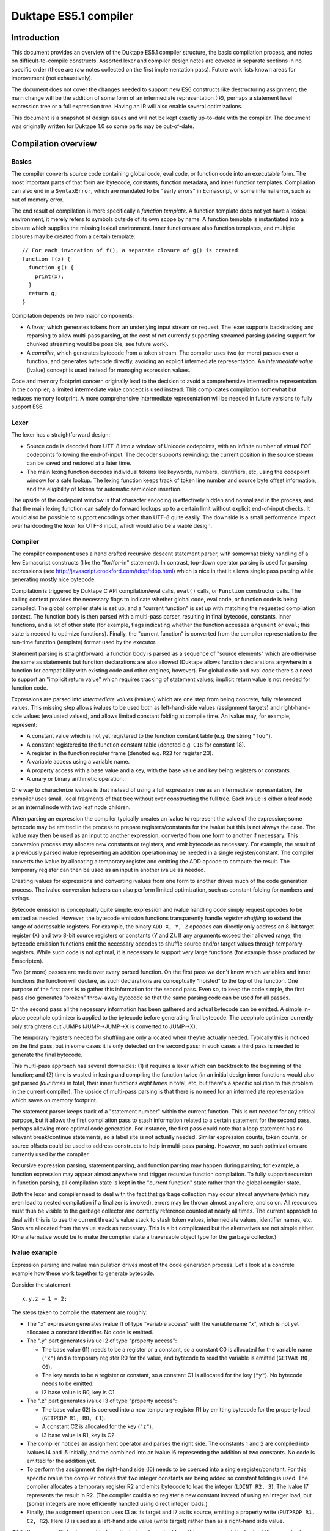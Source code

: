 ======================
Duktape ES5.1 compiler
======================

Introduction
============

This document provides an overview of the Duktape ES5.1 compiler structure,
the basic compilation process, and notes on difficult-to-compile constructs.
Assorted lexer and compiler design notes are covered in separate sections in
no specific order (these are raw notes collected on the first implementation
pass).  Future work lists known areas for improvement (not exhaustively).

The document does not cover the changes needed to support new ES6 constructs
like destructuring assignment; the main change will be the addition of some
form of an intermediate representation (IR), perhaps a statement level
expression tree or a full expression tree.  Having an IR will also enable
several optimizations.

This document is a snapshot of design issues and will not be kept exactly
up-to-date with the compiler.  The document was originally written for Duktape
1.0 so some parts may be out-of-date.

Compilation overview
====================

Basics
------

The compiler converts source code containing global code, eval code, or
function code into an executable form.  The most important parts of that
form are bytecode, constants, function metadata, and inner function
templates.  Compilation can also end in a ``SyntaxError``, which are
mandated to be "early errors" in Ecmascript, or some internal error, such
as out of memory error.

The end result of compilation is more specifically a *function template*.
A function template does not yet have a lexical environment, it merely
refers to symbols outside of its own scope by name.  A function template
is instantiated into a closure which supplies the missing lexical environment.
Inner functions are also function templates, and multiple closures may
be created from a certain template::

  // For each invocation of f(), a separate closure of g() is created
  function f(x) {
    function g() {
      print(x);
    }
    return g;
  }

Compilation depends on two major components:

* A *lexer*, which generates tokens from an underlying input stream on request.
  The lexer supports backtracking and reparsing to allow multi-pass parsing,
  at the cost of not currently supporting streamed parsing (adding support
  for chunked streaming would be possible, see future work).

* A *compiler*, which generates bytecode from a token stream.  The compiler
  uses two (or more) passes over a function, and generates bytecode directly,
  avoiding an explicit intermediate representation.  An *intermediate value*
  (ivalue) concept is used instead for managing expression values.

Code and memory footprint concern originally lead to the decision to avoid
a comprehensive intermediate representation in the compiler; a limited
intermediate value concept is used instead.  This complicates compilation
somewhat but reduces memory footprint.  A more comprehensive intermediate
representation will be needed in future versions to fully support ES6.

Lexer
-----

The lexer has a straightforward design:

* Source code is decoded from UTF-8 into a window of Unicode codepoints,
  with an infinite number of virtual EOF codepoints following the end-of-input.
  The decoder supports rewinding: the current position in the source stream
  can be saved and restored at a later time.

* The main lexing function decodes individual tokens like keywords, numbers,
  identifiers, etc, using the codepoint window for a safe lookup.  The lexing
  function keeps track of token line number and source byte offset information,
  and the eligibility of tokens for automatic semicolon insertion.

The upside of the codepoint window is that character encoding is effectively
hidden and normalized in the process, and that the main lexing function can
safely do forward lookups up to a certain limit without explicit end-of-input
checks.  It would also be possible to support encodings other than UTF-8 quite
easily.  The downside is a small performance impact over hardcoding the lexer
for UTF-8 input, which would also be a viable design.

Compiler
--------

The compiler component uses a hand crafted recursive descent statement parser,
with somewhat tricky handling of a few Ecmascript constructs (like the
"for/for-in" statement).  In contrast, top-down operator parsing is used for
parsing expressions (see http://javascript.crockford.com/tdop/tdop.html)
which is nice in that it allows single pass parsing while generating mostly
nice bytecode.

Compilation is triggered by Duktape C API compilation/eval calls, ``eval()``
calls, or ``Function`` constructor calls.  The calling context provides the
necessary flags to indicate whether global code, eval code, or function code
is being compiled.  The global compiler state is set up, and a "current
function" is set up with matching the requested compilation context.  The
function body is then parsed with a multi-pass parser, resulting in final
bytecode, constants, inner functions, and a lot of other state (for example,
flags indicating whether the function accesses ``argument`` or ``eval``;
this state is needed to optimize functions).  Finally, the "current function"
is converted from the compiler representation to the run-time function
(template) format used by the executor.

Statement parsing is straightforward: a function body is parsed as a sequence
of "source elements" which are otherwise the same as statements but function
declarations are also allowed (Duktape allows function declarations anywhere
in a function for compatibility with existing code and other engines, however).
For global code and eval code there's a need to support an "implicit return
value" which requires tracking of statement values; implicit return value is
not needed for function code.

Expressions are parsed into *intermediate values* (ivalues) which are one
step from being concrete, fully referenced values.  This missing step allows
ivalues to be used both as left-hand-side values (assignment targets) and
right-hand-side values (evaluated values), and allows limited constant folding
at compile time.  An ivalue may, for example, represent:

* A constant value which is not yet registered to the function constant table
  (e.g. the string ``"foo"``).

* A constant registered to the function constant table (denoted e.g. ``C18``
  for constant 18).

* A register in the function register frame (denoted e.g. ``R23`` for register
  23).

* A variable access using a variable name.

* A property access with a base value and a key, with the base value and key
  being registers or constants.

* A unary or binary arithmetic operation.

One way to characterize ivalues is that instead of using a full expression
tree as an intermediate representation, the compiler uses small, local
fragments of that tree without ever constructing the full tree.  Each ivalue
is either a leaf node or an internal node with two leaf node children.

When parsing an expression the compiler typically creates an ivalue to
represent the value of the expression; some bytecode may be emitted in the
process to prepare registers/constants for the ivalue but this is not always
the case.  The ivalue may then be used as an input to another expression,
converted from one form to another if necessary.  This conversion process
may allocate new constants or registers, and emit bytecode as necessary.
For example, the result of a previously parsed ivalue representing an addition
operation may be needed in a single register/constant.  The compiler converts
the ivalue by allocating a temporary register and emitting the ADD opcode to
compute the result.  The temporary register can then be used as an input in
another ivalue as needed.

Creating ivalues for expressions and converting ivalues from one form to
another drives much of the code generation process.  The ivalue conversion
helpers can also perform limited optimization, such as constant folding for
numbers and strings.

Bytecode emission is conceptually quite simple: expression and ivalue handling
code simply request opcodes to be emitted as needed.  However, the bytecode
emission functions transparently handle *register shuffling* to extend the
range of addressable registers.  For example, the binary ``ADD X, Y, Z``
opcodes can directly only address an 8-bit target register (X) and two 8-bit
source registers or constants (Y and Z).  If any arguments exceed their
allowed range, the bytecode emission functions emit the necessary opcodes
to shuffle source and/or target values through temporary registers.  While
such code is not optimal, it is necessary to support very large functions
(for example those produced by Emscripten).

Two (or more) passes are made over every parsed function.  On the first pass
we don't know which variables and inner functions the function will declare,
as such declarations are conceptually "hoisted" to the top of the function.
One purpose of the first pass is to gather this information for the second
pass.  Even so, to keep the code simple, the first pass also generates "broken"
throw-away bytecode so that the same parsing code can be used for all passes.

On the second pass all the necessary information has been gathered and actual
bytecode can be emitted.  A simple in-place peephole optimizer is applied to
the bytecode before generating final bytecode.  The peephole optimizer
currently only straightens out JUMPs (JUMP->JUMP->X is converted to JUMP->X).

The temporary registers needed for shuffling are only allocated when they're
actually needed.  Typically this is noticed on the first pass, but in some
cases it is only detected on the second pass; in such cases a third pass is
needed to generate the final bytecode.

This multi-pass approach has several downsides: (1) it requires a lexer which
can backtrack to the beginning of the function; and (2) time is wasted in
lexing and compiling the function twice (in an initial design inner functions
would also get parsed *four times* in total, their inner functions
*eight times* in total, etc, but there's a specific solution to this problem
in the current compiler).  The upside of multi-pass parsing is that there is
no need for an intermediate representation which saves on memory footprint.

The statement parser keeps track of a "statement number" within the
current function.  This is not needed for any critical purpose, but it
allows the first compilation pass to stash information related to a
certain statement for the second pass, perhaps allowing more optimal
code generation.  For instance, the first pass could note that a loop
statement has no relevant break/continue statements, so a label site is
not actually needed.  Similar expression counts, token counts, or source
offsets could be used to address constructs to help in multi-pass parsing.
However, no such optimizations are currently used by the compiler.

Recursive expression parsing, statement parsing, and function parsing may
happen during parsing; for example, a function expression may appear almost
anywhere and trigger recursive function compilation.  To fully support
recursion in function parsing, all compilation state is kept in the "current
function" state rather than the global compiler state.

Both the lexer and compiler need to deal with the fact that garbage collection
may occur almost anywhere (which may even lead to nested compilation if a
finalizer is invoked), errors may be thrown almost anywhere, and so on.  All
resources must thus be visible to the garbage collector and correctly reference
counted at nearly all times.  The current approach to deal with this is to use
the current thread's value stack to stash token values, intermediate values,
identifier names, etc.  Slots are allocated from the value stack as necessary.
This is a bit complicated but the alternatives are not simple either.  (One
alternative would be to make the compiler state a traversable object type for
the garbage collector.)

Ivalue example
--------------

Expression parsing and ivalue manipulation drives most of the code generation
process.  Let's look at a concrete example how these work together to generate
bytecode.

Consider the statement::

    x.y.z = 1 + 2;

The steps taken to compile the statement are roughly:

* The "x" expression generates ivalue I1 of type "variable access" with the
  variable name "x", which is not yet allocated a constant identifier.  No
  code is emitted.

* The ".y" part generates ivalue I2 of type "property access":

  - The base value (I1) needs to be a register or a constant, so a constant C0
    is allocated for the variable name (``"x"``) and a temporary register R0
    for the value, and bytecode to read the variable is emitted (``GETVAR
    R0, C0``).

  - The key needs to be a register or constant, so a constant C1 is allocated
    for the key (``"y"``).  No bytecode needs to be emitted.

  - I2 base value is R0, key is C1.

* The ".z" part generates ivalue I3 of type "property access":

  - The base value (I2) is coerced into a new temporary register R1 by
    emitting bytecode for the property load (``GETPROP R1, R0, C1``).

  - A constant C2 is allocated for the key (``"z"``).

  - I3 base value is R1, key is C2.

* The compiler notices an assignment operator and parses the right side.
  The constants 1 and 2 are compiled into ivalues I4 and I5 initially, and
  the combined into an ivalue I6 representing the addition of two constants.
  No code is emitted for the addition yet.

* To perform the assignment the right-hand side (I6) needs to be coerced into
  a single register/constant.  For this specific ivalue the compiler notices
  that two integer constants are being added so constant folding is used.
  The compiler allocates a temporary register R2 and emits bytecode to load
  the integer (``LDINT R2, 3``).  The ivalue I7 represents the result in R2.
  (The compiler could also register a new constant instead of using an integer
  load, but (some) integers are more efficiently handled using direct integer
  loads.)

* Finally, the assignment operation uses I3 as its target and I7 as its
  source, emitting a property write (``PUTPROP R1, C2, R2``).  Here I3 is
  used as a left-hand side value (write target) rather than as a right-hand
  side value.

While there are multiple steps and ivalues, the bytecode emitted from this
process is relatively short (the opcodes here are for illustration only and
don't match 1:1 with the actual opcodes used by Duktape)::

    ; Constant C0: "x"
    ; Constant C1: "y"
    ; Constant C2: "z"

    GETVAR R0, C0        ; read variable "x" to R0
    GETPROP R1, R0, C1   ; read property R0["y"] (= x.y) to R1
    LDINT R2, 3          ; load integer 3 to R2
    PUTPROP R1, C2, R2   ; write property R1["z"] (= x.y.z), value R2 (integer 3)

As can be seen from the example, ivalues are convenient in that the final
result of a property expression has a single format (an ivalue) which is
one step removed from the final value.  This allows them to be used both as
left-hand-side and right-hand-side values; the decision is made by the caller
in the final conversion.  Optimizations are also possible when converting
ivalues from one form to the next.

Ivalue conversion also provides a lot of flexibility: if the result of a
previous expression isn't directly compatible with the needs of the expression
being parsed, ivalues can be converted to the required form.  Because ivalues
are one step away from being completed, inefficient conversions are mostly
(but certainly not always) avoided.  For example, an ivalue representing an
integer can be converted either to a register or a constant, with the
necessary bytecode only emitted when it's known which one is preferred.

Several details are omitted from this description; for example:

* The compiler tries to reuse temporary registers where possible to reduce the
  number of temporaries needed.

* Local variables (including arguments) are assigned to registers and are
  accessed directly without an explicit variable read/write operation (GETVAR
  or PUTVAR).

* Register shuffling might be needed; it is currently handled transparently
  by the bytecode emission functions.

Bytecode
--------

The bytecode opcodes used by Duktape are chosen simply to work well for both
compilation and execution.  The bytecode is not version compatible, and may
change arbitrarily in even minor versions.  The role of Duktape bytecode is
not to be a code distribution format like e.g. Java bytecode.

The bytecode executor is the best source for documentation on exact bytecode
semantics at any given time.  Opcode information must be sync in:

* ``src/duk_js_bytecode.h`` defines opcode names and various constants

* ``src/duk_js_compiler.c`` emits bytecode

* ``src/duk_js_executor.c`` interprets bytecode

* ``debugger/duk_opcodes.yaml`` provides opcode metadata in a programmatic
  format, used by the debugger Web UI for bytecode dumping

Code organization
-----------------

The main entry point to compilation is ``duk_js_compile()`` in
``duk_js_compiler.c``.

``duk_lexer.c`` and ``duk_lexer.h`` contain the entire lexer implementation.
Tokens are represented by ``duk_token``.  Two slots are reserved from the
value stack for token values (regexp literals need two slots: pattern and
flags) to keep the values reference counted.

``duk_js_compiler.c`` and ``duk_js_compiler.h`` contain the entire compiler
implementation: function, statement and expression parsers, bytecode emission,
ivalue manipulation, and assorted support functionality like label and constant
management.  The compiler was originally written as a single file for efficient
inlining, before source files were combined into a single file in the dist
process.

Compilation state is encapsulated into ``duk_compiler_ctx``, which includes:

* Tokenization state

* Control structure for the current function being compiled; the function
  structure includes:

  - Code generation state: bytecode, identifier bindings, constants,
    temporary register state, label state, etc

  - Control variables for the current expression being parsed

* Various control flags which operate at the entry point level

Intermediate values are represented by ``duk_ivalue`` and ``duk_ispec``.
These need value value stack slots for storing values such as strings.

A function being compiled is represented by the inner representation
``duk_compiler_func`` which is converted into an actual function object
(a template) once compilation is finished.  The intermediate function
refers to a number of allocated value stack locations for storing
compilation data such as label information, known identifiers, bytecode
emitted, etc.  There are also support state and structures like
``duk_labelinfo``.

Bytecode is generated as a sequence of ``duk_compiler_instr`` structs.
These contain an actual instruction (``duk_instr_r``) and line information.
Line information is compressed into a compact bit-packed run-time format
(pc2line) at the end of function compilation.

General design notes
====================

This section lists miscellaneous issues affecting lexer and compiler design.

C recursion depth
-----------------

C recursion depth or C stack size needs to be reasonably limited for
compatibility with some embedded environments with small stacks.

Avoiding memory churn
---------------------

Minimizing the number of alloc/realloc/free operations is desirable for
all environments.  Memory churn has a performance impact and also increases
the chance that memory gets fragmented which is an issue for some (but not
all) allocators.

A few examples on how to avoid memory churn:

* Use fixed size buffers when possible, e.g. for codepoint decode window.

* Use a shared temporary buffer for parsing string valued tokens, reusing
  the buffer.  Most keywords and literal strings will easily fit into a
  few hundred without ever needing to resize the temporary buffer.

* Minimize resizes of the bytecode emission buffer.  For example, when
  starting second compilation pass, keep the current bytecode buffer
  without resizing it to a smaller size.

Memory usage patterns for pooled allocators
-------------------------------------------

For low memory environments using pool allocation, any large allocations that
grow without bounds are awkward to handle because selecting the pool sizes
becomes difficult.  It is preferable to do a lot of smaller allocations with
a bounded size instead; typical pool configurations provide a lot of small
buffers from 4 to 64 bytes, and a reasonable number of buffers up to 256
bytes.  Above that buffer counts are smaller and tightly reserved.

There are a few unbounded allocations in the current solution, such as current
bytecode being emitted.

Lexer design notes
==================

This section has small lexer design notes in no specific order.  Larger
issues are covered in dedicated sections below.

Tokenization is stateful
------------------------

Tokenization is affected by:

* Strictness of the current context, which affects the set of recognized
  keywords (reserved words, to be more precise).

* Regexp mode, i.e. whether a literal regexp is allowed in the current
  context.  This is the case because regexp literals use the forward slash
  which is easily confused with a division expression.  Currently handled
  by having a table indicating which tokens may not be followed by a
  RegExp literal.

* In some contexts reserved words are recognized but in others they must
  be interpreted as identifiers: an ``Identifier`` production accepts
  any ``IdentifierName`` except for ``ReservedWord``.  Both ``Identifier``
  and ``IdentifierName`` appear in constructs.  The current approach is
  to supply both the raw identifier name and a possible reserved word in
  ``duk_token``.  The caller can then decide which is appropriate in the
  caller's context.

Source code encoding is not specified
-------------------------------------

The E5.1 specification does not mandate any specific source code encoding.
Instead, source code is assumed to be a 16-bit codepoint sequence for
specification purposes (E5.1 Section 6).  Current choice is for the source
code to be decoded in UTF-8.  Changing the supported encoding(s) would be
easy because of the codepoint decoding window approach, but it's preferred
that calling code transcode non-UTF-8 inputs into UTF-8.

Source code may contain non-BMP characters but Ecmascript does not
support such characters directly.  For instance, if codepoint U+12345 would
appear (without escaping) inside a string constant, it would need to be
interpreted as two 16-bit codepoint surrogate codepoints (surrogate pair),
if such characters are supported at all.

Duktape strings support non-BMP characters though, but they cannot be created
using source literals.

Use strict directive
--------------------

The "use strict" and other directives have somewhat odd semantics (see E5.1
Section 14.1):

* ``"use strict"`` is a valid "use strict directive" and triggers strict mode.

* ``"use\u0020strict"`` is a valid directive but **not** a "use strict
  directive".

* ``("use strict")`` is not a valid directive.

The lexer and the expression parser coordinate to provide enough information
(character escaping, expression "depth") to allow these cases to be
distinguished properly.

Compiler design notes
=====================

This section has small compiler design notes in no specific order.  Larger
issues are covered in dedicated sections below.

Expression parsing algorithm
----------------------------

The expression parsing algorithm is based on:

* http://javascript.crockford.com/tdop/tdop.html

* http://effbot.org/zone/simple-top-down-parsing.htm

* http://effbot.org/zone/tdop-index.htm

The ``nud()`` function considers a token as a "value" token.  It also parses
unary expressions (such as ``!x``).

The ``led()`` function considers a token as an "operator" token, which
operates on a preceding value.

Some tokens operate in both roles but with different semantics.  For instance,
opening bracket (``[``) may either begin an array literal in ``nud()``, or a
property access in ``led()``.

The simplified algorithm is as follows.  The 'rbp' argument defines "right
binding power", which governs when the expression is considered to be
finished.  The 'lbp()' value provides token binding power, "left binding
power".  The higher 'rbp' is, the more tightly bound expression we're parsing::

  nud()                ; parse current token as "value"
  while rbp < lbp():   ; while token binds more tightly than rbp...
    led()              ; combine previous value with operator

The ``led()`` function may parse an expression recursively,
with a higher 'rbp', i.e. a more tightly bound expression.

In addition to this basic algorithm, some special features are needed:

* Keep track of led() and nud() counts.  This allows directives in a
  function "directive prologue" (E5.1 Section 14.1) to be detected correctly.
  For instance::

    function f() {
      'use strict';       // valid directive for strict mode
      'use\u0020strict';  // valid directive, but not for strict mode (!)
      ('use strict');     // not a valid directive, terminates directive prologue

* Keep track of parenthesis nesting count during expression parsing.  This
  allows "top level" to be distinguished from nested levels.

* Keep track of whether the expression is a valid LeftHandSideExpression, i.e.
  the top level contains only LeftHandSideExpression level operators.

* Allow a caller to specify that expression parsing should be terminated at
  a top-level ``in`` token.  This is needed for the "NoIn" variants, which are
  used in for/for-in statements.

* Allow a caller to specify whether or not an empty expression is allowed.

The expression parses uses both the "previous token" and "current token"
in making parsing decisions.  Which token is considered at each point is
not always trivial, and the responsibilities between compiler internal
helper functions are not always obvious; token state assumptions are thus
documented in most functions.

Parsing statements
------------------

Statement parsing is a traditional top-down recursive process which is
relatively straightforward.  Some complicated issues are:

* Specific statement types which are difficult to parse without lookahead

* Label site handling

* Tail calls

* Implicit return values

Parsing functions
-----------------

At the end of function parsing, the compiler needs to determine what
flags to set for the function.  Some flags have an important performance
impact.  In particular, the creation of an ``arguments`` object can be
skipped if the compiler can guarantee that it will never be accessed.

This is not trivial because e.g. the presence of a direct ``eval()``
call may allow indirect access to ``arguments``.  The compiler must always
make a conservative choice to ensure compliance and safety.

Distinguishing for/for-in
-------------------------

There are a total of four ``for`` / ``for-in`` statement variants.  Each
variant requires slightly different bytecode output.  Detecting the correct
variant is difficult, but possible, without multiple passes or arbitrary
length token lookup.  See separate discussion below.

Expressions involving "new"
---------------------------

Expression involving ``new`` are not trivial to parse without lookahead.
The grammar rules for ``LeftHandSideExpression``, ``CallExpression``,
``NewExpression``, and ``MemberExpression`` are a bit awkward.  See separate
discussion below.

Directive detection
-------------------

The "use strict" and other directives are part of a directive prologue which
is the sequence of initial ExpressionStatements producing only a string
literal (E5.1 Section 14.1).

The expression parser provides a nud/led call count which allows the
statement parser to determine that an expression is a valid directive.
The first non-valid directive terminates the directive prologue, and
no more directives are processed.  The lexer provides character escape
metadata in token information to allow "use strict" to be detected correctly.

The transition to strict mode occurs in the directive prologue of the
first compilation pass.  Function strictness is already known at the
beginning of the second pass.  This is important because strict mode
affects function argument parsing, for instance, so it must be known
before parsing the function body.

Declaration "hoisting"
----------------------

Variable and function declarations affect code generation even before the
declarations themselves appear in the source code: in effect, declarations
are "hoisted" to the top of the function.  To be able to generate reasonable
code, compile-time identifier resolution requires multi-pass parsing or some
intermediate representation.  Current solution is multi-pass function parsing.

Some token lookahead is needed
------------------------------

Because we need some lookahead, the compiler currently keeps track of two
tokens at a time, a "current token" and a "previous token".

Implicit return values
----------------------

Global and eval code have an implicit return value, see separate section
below.

Guaranteed side effects
-----------------------

Sometimes code must be generated even when it might seem intuitive it is not
necessary.  For example, the argument to a ``void`` operator must be coerced to
a "plain" register/constant so that any side effects are generated.  Side effects
might be caused by e.g. getter calls::

  // If foo.x is an accessor, it must be called
  void foo.x

Evaluation order requirements
-----------------------------

Evaluation order requirements complicate one-pass code generation somewhat
because there's little leeway in reordering emitted bytecode without a
larger IR.

Dynamic lexical contexts
------------------------

Ecmascript lexical contexts can be dynamically altered even after a function
call exits.  For example, if a function makes a direct ``eval()`` call with
a variable argument, it is possible to declare new variables when the function
is called::

    var foo = 123;
    var myfunc;

    function f(x) {
        eval(x);

        return function () { print(foo); }
    }

    // declare 'foo' in f(), returned closure sees this 'foo' instead
    // of the global one

    myfunc = f('var foo = 321');
    myfunc();  // prints 321, not 123

    // don't declare 'foo' in f(), returned closure sees the global 'foo'
    // instead of the global one

    myfunc = f('var quux = 432');
    myfunc();  // prints 123

For execution efficiency we should, for example, avoid creation of environment
records and the ``arguments`` object.  The compiler thus needs to
conservatively estimate what optimizations are possible.

Compilation may trigger a GC or recursive compilation
-----------------------------------------------------

At first glance it might seem that the compiler cannot be invoked recursively.
This is not the case however: the compiler may trigger a garbage collection
or a refzero, which triggers a finalizer execution, which in turn can use e.g.
``eval()`` to cause a recursive Ecmascript compilation.  Compiler recursion is
not a problem as such, as it is a normal recursive C call which respects value
stack policy.

There are a few practical issues to note with regards to GC and recursion:

* All heap values must be correctly reference counted and reachable.  The
  compiler needs heap values to represent token values, compiler intermediate
  values, etc.  All such values must be reachable through the valstack, a
  temporary object, or GC must explicitly support compiler state.

* There should be no global (heap- or thread-wide) compiler state that would
  get clobbered by a recursive compilation call.  If there is such state, it
  must be saved and restored by the compiler.

* At the moment there is a "current compiler context" variable in ``duk_hthread``
  which is used to augment SyntaxErrors with a line number.  This state is saved
  and restored in recursive compilation to avoid clobbering.

Unary minus and plus
--------------------

Quite interestingly, the minus sign in ``-123`` is **not** a part of the
number token in Ecmascript syntax.  Instead, ``-123`` is parsed as a unary
minus followed by a number literal.

The current compiler follows this required syntax, but constant folding
ensures no extra code or constants are generated for unary minus or unary
plus.

Compile-time vs. run-time errors
--------------------------------

Compilation may fail with an error only if the cause is an "early
error", specified in E5.1 Section 16, or an internal error such as
out of memory occurs.  Other errors must only occur when the result
of the compilation is executed.  Sometimes this includes constructs
that we know can never be executed without an error (such as a
function call being in a left-hand-side position of an assignment),
but perhaps that code is never reached or the error is intentional.

Label statement handling
------------------------

Label statements essentially prefix actual statements::

  mylabel:
    while (true) { ... }

Labels are currently handled directly by the internal function which
parses a single statement.  This is useful because all labels preceding
an actual statement are coalesced into a single "label site".  All labels,
including an implicit empty label for iteration statements, point to the
same label site::

  // only a single label site is established for labels:
  // "label1", "label2", ""
  label1:
  label2:
    for (;;) { ... }

Technically, a label looks like an expression statement initially, as a
label begins with an identifier.  The current parsing approach avoids
backtracking by parsing an expression statement normally, and then
noticing that (1) it consisted of a single identifier token, and (2)
is followed by a colon.

No code is emitted by the expression parser for such a terminal single
token expression (an intermediate value is generated, but it is not
coerced to any code yet), so this works without emitting any invalid
code.

Note that some labels cannot accept break or continue (e.g. label for
an expression statement), some can accept a break only (switch) while
others can accept both (iteration statements: do-while, for, while).
All the label names are registered while processing explicit labels,
and an empty label is registered for an iteration/switch statement.
When the final statement type is known, all labels in the set of labels
are updated to indicate whether they accept break and/or continue.

Backtracking
------------

There is currently only a need to backtrack at the function level, to
restart function compilation when moving from one parsing pass to the next.
The "current function" state needs to be carefully reinitialized during
this transition.

More fine-grained backtracking is not needed right now, but would involve
resetting:

* Emitted bytecode

* Highest used (temp) register

* Emitted constants and inner functions

* Active label set

Temporary register allocation
-----------------------------

Temporary registers are allocated as a strictly increasing sequence from a
specified starting register.  The "next temp" is reset back to a smaller
value whenever we know that none of the higher temp values are no longer
needed.  This can be done safely because temporaries are always allocated
with a strict stack discipline, and any fixed identifier-to-register
bindings are below the initial temp reg.

The current expression parsing code does not always produce optimal
register allocations.  It would be preferable for expression result values
to be in as low register numbers as possible, which maximizes the amount
of temporaries available for later expression code.  This is currently
done on a case-by-case basis as need arises.

The backstop is at the statement level: after every statement is complete,
the "next temp" can be reset to the same value it was before parsing
the statement.  However, it's beneficial to reset "next temp" to a smaller
value whenever possible (inside expression parsing), to minimize function
register count and avoid running out of temp registers.

Unused temporary registers are not set to undefined, and are reachable for
garbage collection.  Unless they're overwritten by temporary values needed
by another expression, they may cause a "silent leak".  This is usually not
a concrete concern because a function exit will always decref all such
temporaries.  This may be an issue for forever-running functions though.

Register shuffling
------------------

The compiler needs to handle the case where it runs out of "easy access"
registers or constants (usually 256 or 512 registers/constants).  Either
this needs to be handled correctly in one pass, or the compiler must
fall back to a different strategy.  Current solution is to use register
shuffling through temporary registers.  Shuffling is handled by the bytecode
emitters.

Pc2line debug data creation
---------------------------

The "pc2line" debug data is a bit-packed format for converting a bytecode
PC into an approximate source line number at run time.

Although almost all of the bytecode is emitted in a linear fashion (appending
to earlier code), some tricky structures insert bytecode instructions in the
middle of already emitted bytecode.  These insertions prohibit the emission
of debug data in a streaming fashion during code emission.  Instead, it needs
to be implemented as a post-step.  This unfortunately doubles the memory
footprint of bytecode during compilation.

The current solution is to keep track of (instruction, line number) pairs
for each bytecode instruction during compile time.  When the intermediate
representation of the compiled function is converted to an actual run-time
representation, this representation is converted into a plain opcode list
and bit-packed pc2line data.

There is currently some inaccuracy in the line numbers assigned to opcodes:
the bytecode emitter associates the line number of the previous token because
this matches how expression parsing consumes tokens.  However, in some other
call sites the relevant line number would be in the current token.  Fixing
this needs a bit more internal book-keeping.

Peephole optimization
---------------------

Currently a simple in-place peephole optimizer is applied at the end of
function compilation to straighten out jumps.  Consider for instance::

   a:
     JUMP c      -.
   b:             |      <--.
     JUMP d       |   -.    |
   c:          <--'    |    |
     JUMP b            |   -'
   d:               <--'

The peephole optimizer runs over the bytecode looking for JUMP-to-JUMP
cases until the bytecode no longer changes.  On the first peephole pass
these jumps are straightened to::

   a:
     JUMP b      -.
   b:          <--'
     JUMP d           -.
   c:                  |
     JUMP d            |  -.
   d:               <--' <-'

(The JUMPs are modified in place, so some changes may be visible to later
jumps on the same pass.)

On the next pass this is further optimized to::

   a:
     JUMP d      -.
   b:             |
     JUMP d       |   -.
   c:             |    |
     JUMP d       |    |  -.
   d:          <--' <--' <-'

The peephole pass doesn't eliminate any instructions, but it makes some
JUMP chains a bit faster.  JUMP chains are generated by the current compiler
in many cases, so this simple pass cheaply improves generated code slightly.

Avoiding C recursion
--------------------

C recursion happens in multiple ways.  These should suffice to control it:

* Recursive expression parsing

* Recursive statement parsing (e.g. ``if`` statement parses another statement)

* Recursive function parsing (e.g. function expression or function declaration
  inside another function)

Recursion controls placed in these key functions should suffice to guarantee
an upper limit on C recursion, although it is difficult to estimate how much
stack is consumed before the limit is reached.

ES6 constructs need an intermediate representation
--------------------------------------------------

ES6 constructs such as destructuring assignment will need an intermediate
representation (or at least a much larger fragment of the expression tree)
to compile in a reasonable manner.

Operator precedences (binding powers)
=====================================

Operator precedences (binding powers) are required by the expression parser
for tokens acting as "operators" for ``led()`` calls.  This includes tokens
for binary operators (such as ``+`` and ``instanceof``).

A higher binding power binds more strongly, e.g. ``*`` has a higher binding
power than ``+``.  The binding power of operators can be determined from the
syntax.  Operators of different precedence are apparent from production
nesting level; outer productions have lower binding power.

Operators at the same level have the same binding power if left-associative.
A production can be determined to be left-associative by its production.
For instance::

  AdditiveExpression:
      MultiplicativeExpression
      AdditiveExpression '+' MultiplicativeExpression
      AdditiveExpression '-' MultiplicativeExpression

Abbreviated::

  AE:
      ME
      AE '+' ME
      AE '-' ME

The expression ``1 + 2 + 3 + 4 * 5`` would be derived as (with parentheses for
emphasizing order)::

  AE -> AE '+' ME
     -> (AE '+' ME) '+' ME
     -> ((AE '+' ME) '+' ME) '+' ME
     -> ((ME '+' ME) '+' ME) '+' ME
     -> ((1 '+' 2) '+' 3) '+' (4 '*' 5)

Operators at the same level which are right-associative can be determined
from its production.  For instance::

  AssignmentExpression:
      ConditionalExpression
      LeftHandSideExpression '=' AssignmentExpression
      LeftHandSideExpression AssignmentOperator AssignmentExpression

  AssignmentOperator:
      '*='
      (... others omitted)

Abbreviated::

  AE:
      CE
      LE '=' AE
      LE AO AE

  AO:
      '*='

The expression ``a = b = c *= 4`` would be produced as (using parentheses for
emphasis)::

  AE -> LE '=' AE
     -> LE '=' (LE '=' AE)
     -> LE '=' (LE '=' (LE '*=' AE)
     -> LE '=' (LE '=' (LE '*=' CE)
     -> a '=' (b '=' (c '*=' 4))

Right associative productions are parsed by using a tweaked 'rbp' argument
to the recursive expression parsing.  For the example above:

* ``a`` is parsed with ``nud()`` and evaluates into a variable reference.

* The first ``=`` operator is parsed with ``led()``, which calls the
  expression parser recursively, with a 'rbp' argument which causes
  the recursive call to consume all further assignment operations.

What is a proper 'rbp' for the recursive ``led()`` call?  It must be
lower than the binding power for the ``=`` operator, but higher or equal
than any operator whose binding power is less than that of ``=``.  For
example, if the binding power of ``=`` was 10, the 'rbp' used could be 9.
The current compiler uses multiples of 2 for binding powers so that
subtracting 1 from the binding power of an operator results in a binding
power below the current operator but never equal to any other operator.
Technically this is not necessary, because it's OK for the 'rbp' to be
equal to a lower binding operator.

In addition to binary operators, binding powers need to be assigned to:

* Unary operators

* Some tokens which are not strictly operators.  For example, ``(``, ``[``,
  and ``{`` which begin certain expressions (function calls, property
  access, and object

Token precedences for ``lbp()``, from highest (most tightly bound) to lowest
are summarized in the list below.  Operators of equal binding power are on
the same line.  The list is determined based on looking at the ``Expression``
production.  Operators are left associative unless indicated otherwise:

* (IdentifierName, literals, ``this``, etc.  Parsed by ``nud()``
  and don't need binding powers.)

* ``.`` ``[``
  (Note: MemberExpression parsed by ``led``.)

* ``new``
  (Note: unary expression parsed by ``nud()``.  Right-associative.)

* ``(``
  (Note: CallExpression parsed by ``led()``.)

* ``++`` ``--``
  (Note: postfix expressions which are parsed by ``led()`` but which are
  "unary like".  The expression always terminates in such a case.)

* ``delete`` ``void`` ``typeof`` ``++`` ``--`` ``+`` ``-`` ``~`` ``!``
  (Note: unary expressions which are parsed by ``nud()`` and don't thus
  actually need a binding power.  All of these are also right-associative.
  ``++`` and ``--`` are preincrement here; ``+`` and ``-`` are unary plus
  and minus.)

* ``*`` ``/`` ``%``

* ``+`` ``-``

* ``<<`` ``>>`` ``>>>``

* ``<`` ``>`` ``<=`` ``>=`` ``instanceof`` ``in``

* ``==`` ``!=`` ``===`` ``!==``

* ``&``

* ``^``

* ``|``

* ``&&``

* ``||``

* ``?``
  (Note: starting a "a ? b : c" expression)

* ``=`` ``*=`` ``/=`` ``%=`` ``+=`` ``-=`` ``<<=`` ``>>=`` ``>>>=`` ``&=`` ``^=`` ``|=``
  (Note: right associative.)

* ``,``

* ``)`` ``]``
  (Note: when parsed with ``led()``; see below.)

* EOF
  (Note: when parsed with ``led()``; see below.)

The precedence list is clear starting from the lowest binding up to binary
``+`` and ``-``.  Binding powers higher than that get a bit tricky because
some of them are unary (parsed by ``nud()``) and some or parsed by ``led()``
but are not binary operators.

When parsing an expression beginning with ``(`` using ``nud()``, the
remainder of the expression is parsed with a recursive call to the expression
parser and a 'rbp' which guarantees that parsing stops at the closing ``)``.
The ``rbp`` here must NOT stop at the comma operator (``,``) so technically
``)`` is considered to have a binding power lower than comma.  The same applies
to ``]``.  Similarly, EOF is considered to have a binding power lowest of all.
These have been appended to the list above.

Parsing RegExp literals
=======================

The Ecmacsript lexer has two goal symbols for its lexical grammar:
``InputElementDiv`` and ``InputElementRegExp``.  The former is used in
all lexical contexts where a division (``/``) or a division-assignment
(``/=``) is allowed; the latter is used elsewhere.  The E5.1 specification
does not really say anything else on the matter (see E5.1 Section 7, 2nd
paragraph).

In the implementation of the compiler, the ``advance()`` set of helpers
knows the current token, and consults a token table which indicates
whether a regexp literal is prohibited after the current token.  Thus,
this detail is hidden from ordinary parsing code.

The ``advance()`` helper knows the current token type and consults a
token table which has a flag indicating whether or not a RegExp can ever
follow that particular token.  Unfortunately parsing Identifier (which
prohibits keywords) vs. IdentifierName (which allows them) is context
sensitive.  The current lexer handles this by providing a token type for
both interpretations: ``t`` indicates token type with reserved words
being recognized (e.g. "return" yields a token type DUK_TOK_RETURN)
while ``t_nores`` indicates token type ignoring reserved words (e.g.
"return" yields a token type DUK_TOK_IDENTIFIER).

``IdentifierName`` occurs only in::

  PropertyName -> IdentifierName   (object literal)
  MemberExpression -> MemberExpression '.' IdentifierName
  CallExpression -> CallExpression '.' IdentifierName

Using ``t_nores`` for determing whether or not a RegExp is allowed does
not work.  For instance, ``return`` statement allows a return value so
a RegExp must be allowed to follow::

  return /foo/;

On the other hand, a RegExp cannot follow ``return`` here::

  t = foo.return/2;

Using ``t`` has the inverse problem; if DUK_TOK_RETURN allows a RegExp
to follow, this parses correctly::

  return /foo/;

but this will fail::

    t = foo.return/2;

The IdentifierName cases require special handling:

* The ``PropertyName`` in object literal is not really an issue.  It cannot
  be followed by either a division or a RegExp literal.

* The ``MemberExpression`` case: a RegExp can never follow.  A special one-time
  flag can be used to reject RegExp literals on the next ``advance()`` call.

* The ``CallExpression`` case: can be handled similarly.

Currently this special handling is implemented using the ``reject_regexp_in_adv``
flag in the current compiler function state.  It is only set when handling
``DUK_TOK_PERIOD`` in ``expr_led()``, and is automatically cleared by the next
``advance()`` call.

See test case: ``test-dev-regexp-parse.js``.

Automatic semicolon insertion
=============================

Semicolons need to be automatically inserted at certain points of the
token stream.  Only the parser/compiler can handle automatic semicolon
insertion, because automatic semicolons are only allowed in certain
contexts.  Only some statement types have a terminating semicolon and
thus participate in automatic semicolon insertion.

Automatic semicolon insertion is implemented almost completely at the
statement parsing level, the only exception being handling of
post-increment/decrement.

After the longest valid statement (usually containing an expression) has
been parsed, the statement is either terminated by an explicit semicolon
or is followed by an offending token which permits automatic semicolon
insertion.  In other words, the offending token is preceded by a newline,
or is either the EOF or the ``}`` token, whichever is appropriate for the
statement list in question.  The actual specification for "longest valid
statement" is that an automatic semicolon can only be inserted if a parse
error would otherwise occur.

Some statements also have grammar which prohibits automatic semicolon insertion
in certain places, such as: ``return [no LineTerminator here] Expression;``.
These need to be handled specially.

Some statements have a semicolon terminator while others do not.  Automatic
semicolons are naturally only processed for statements with a semicolon
terminator.

The current implementation:

* The statement list parser parses statements.

* Individual statement type parsers need to have a capability of parsing
  until an offending token is encountered (either a semicolon, or some
  other unexpected token), and to indicate whether that specific statement
  type requires a semicolon terminator.

* The general statement parsing wrapper then checks whether a semicolon
  termination is needed, and if so, whether an explicit semicolon or an
  automatically inserted semicolon terminates the statement.

* Statements which prohibit line terminators in some cases have a special
  check in the parsing code for that statement type.  If the token following
  the restriction has a "lineterm" flag set, the token is considered
  offending and the statement is terminated.  For instance, "return\\n1;"
  is parsed as an empty return because the token ``"1"`` has a lineterm
  preceding it.  The ``duk_token`` struct has a flag indicating whether
  the token was preceded by whitespace which included one or more line
  terminators.

* Checking whether an automatic semicolon is allowed depends on a token
  which is potentially part of the next statement (the first token of
  the next statement).  In the current implementation the statement
  parsing function is expected to "pull in" the token *following* the
  statement into the "current token" slot anyway, so the token can be
  examined for automatic semicolon insertion without backtracking.

* Post-increment/decrement has a restriction on LineTerminator occurring
  between the preceding expression and the ``++``/``--`` token (note that
  pre-increment/decrement has no such restriction).  This is currently
  handled by ``expr_lbp()`` which will return an artificially low binding
  power if a ``++``/``--`` occurs in a post-increment/decrement position
  (which is always the case if they're encountered on the ``expr_led()``
  context) and the token was preceded by a line terminator.  This
  effectively terminates the preceding expression, treating e.g.
  "a+b\\n++" as "a+b;++;" which causes a SyntaxError.

There is a custom hack for an errata related to a statement like::

  do{print('loop')}while(false)false

Strictly speaking this is a syntax error, but is allowed by most
implementations in the field.  A specific hack is needed to handle
this case.  See ``test-stmt-dowhile-bug.js``.

Implicit return value of global code and eval code
==================================================

Global code and eval code have an "implicit return value" which comes from
the last non-empty statement executed.  Function code has no implicit return
value.  Statements returning a completion with type "empty" do not change
the implicit return value.  For instance: ``eval("1;;var x=2;")`` returns
``1`` because the empty statement and the ``var`` statement have an empty
completion.  This affects code generation, which is a bit different at the
statement level for global/eval code and function code.

When in a context requiring an implicit return value (eval code or global
code), a register is allocated for the last non-empty statement value.
When such a statement is parsed, its value is coerced to the allocated
register.  Other statements are coerced into a plain value (which is then
ignored) which ensures all side effects have been generated (e.g. property
access is generated for the expression statement ``x.y;``) without affecting
the implicit return value.

Statement types generating an empty value directly:

* Empty statement (12.3)

* Debugger statement (12.15)

Statement types generating an empty value indirectly:

* Block statement (12.1): may generate an empty statement indirectly if all
  statements inside the block are empty.

* ``if`` statement (12.5): may generate empty statement either if a clause has
  an empty value (e.g. ``eval("if (true) {} else {1}")`` returns ``undefined``)
  or a clause is missing (e.g. ``eval("if (false) {1}")`` returns ``undefined``).

* ``do-while``, ``while``, ``for``, ``for in`` statements (12.6): statement value
  is the value of last non-empty statement executed within loop body; may be empty
  if only empty statements or no statements are executed.

* ``continue`` and ``break`` statements (12.7, 12.8): have an empty value but
  ``continue`` and ``break`` are handled by their catching iteration statement,
  so they are a bit special.

* ``with`` statement (12.10): like block statements

* ``switch`` statement (12.11): return value is the value of the last non-empty
  statement executed (in whichever clause).

* Labelled statement (12.12): returns whatever the statement following them
  returns.

* ``try`` statement (12.14): return value is the value of the last non-empty
  statement executed in try and/or catch blocks.

Some examples:

+--------------------+-------------+-------------------------------------------------------------------------+
| Eval argument      | Eval result | Notes                                                                   |
+====================+=============+=========================================================================+
| "1+2;"             | 3           | Normal case, expression statement generates implicit return value.      |
+--------------------+-------------+-------------------------------------------------------------------------+
| "1+2;;"            | 3           | An empty statement generates an empty value.                            |
+--------------------+-------------+-------------------------------------------------------------------------+
| "1+2; var a;"      | 3           | A variable declaration generates an empty value.                        |
+--------------------+-------------+-------------------------------------------------------------------------+
| "1+2; var a=5;"    | 3           | A variable declaration, even with assignment, generates an empty value. |
+--------------------+-------------+-------------------------------------------------------------------------+
| "1+2; a=5;         | 5           | A normal assignment generates a value.                                  |
+--------------------+-------------+-------------------------------------------------------------------------+

Tail call detection and handling
================================

A tail call can be used when:

1. the value of a CALL would become the argument for an explicit
   ``return`` statement or an implicit return value (for global or
   eval code); and

2. there are no active TCF catchers between the return and the
   function entrypoint.

A trivial example is::

  function f(x) {
    return f(x+1);
  }

The generated code would look something like::

  CSREG r0, c0    ; c0 = 'f'
  GETVAR r1, c1   ; c1 = 'x'
  ADD r0, r1, c2  ; c2 = 1
  CALL r0, 2      ; TAILCALL flag not set
  RETURN r0       ;

This could be emitted as a tail call instead::

  CSREG r0, c0    ; c0 = 'f'
  GETVAR r1, c1   ; c1 = 'x'
  ADD r0, r1, c2  ; c2 = 1
  CALL r0, 2      ; TAILCALL flag set
  RETURN r0       ; kept in case tail call isn't allowed at run time

There are more complex cases, like::

  function f(x) {
    return (g(x) ? f(x+1) : f(x-1));
  }

Here, just before executing a RETURN, both paths of execution end up with
a function call.  Both calls can be converted to tail calls.

The following is not a candidate for a tail call because of a catcher::

  function f(x) {
    try {
      return f(x+1);
    } finally {
      print('cleaning up...');
    }
  }

Detecting anything other than the very basic case is probably not worth the
complexity, especially because E5.1 does not require efficient tail calls at
all (in fact, as of this writing, neither V8 nor Rhino support tail calls).
ES6 *does* require tail calls and provides specific guarantees for them.
Adding support for ES6 tail calls will require compiler changes.

The current approach is very simplistic and only detects the most common
cases.  First, it is only applied to compiling function code, not global or
eval code, which restricts consideration to explicit ``return`` statements
only.  When parsing a ``return`` statement:

* First request the expression parser to parse the expression for the return
  value normally.

* If the last bytecode instruction generated by the expression parser is a
  CALL whose value would then become the RETURN argument and there is nothing
  preventing a tail call (such as TCF catchers), convert the last CALL to a
  tail call.  (There are a few more details to this; see ``duk_js_compiler.c``
  for comments.)

* The RETURN opcode is kept in case the tail call is not allowed at run time.
  This is possible e.g. if the call target is a native function (which are
  never tail called) or has a ``"use duk notail"`` directive.

* Note that active label sites are not a barrier to tail calls; they are
  unwound by the tail call logic.

See ``test-dev-tail-recursion.js``.

Parsing CallExpression / NewExpression / MemberExpression
=========================================================

The grammar for ``CallExpression``, ``NewExpression``, and ``MemberExpression``
is interesting; they're not in a strict binding power sequence.  Instead,
there is a branch, starting from LeftHandSideExpression::

   LeftHandSideExpression
           |               .--.
           |               v  |
           |  .---> NewExpression ----.
           |  |                       |
           `--+                       +---> MemberExpression
              |                       |
              `---> CallExpression ---'
                           ^  |
                           `--'

Both NewExpression and CallExpression contain productions containing themselves
and MemberExpressions.  However, a NewExpression never produces a CallExpression
and vice versa.

This is unfortunately difficult to parse.  For instance, both productions
(CallExpression and NewExpression) may begin with a 'new' token, so without
lookahead we don't know which we're parsing.

Consider the two productions::

   Production 1:

     LeftHandSideExpression -> NewExpression
                            -> 'new' MemberExpression
                            -> 'new' 'Foo'

   Production 2:

     LeftHandSideExpression -> CallExpression
                            -> MemberExpression Arguments
                            -> 'new' 'Foo' '(' ')'

These two are syntactically different but semantically identical: they both
cause a constructor call with no arguments.  However, they derive through
different productions.

Miscellaneous notes:

* A NewExpression is the only production capable of generating "unbalanced"
  'new' tokens, i.e. 'new' tokens without an argument list.  A NewExpression
  essentially generates 0...N 'new' tokens before generating a MemberExpression.

* A MemberExpression can generate a "'new' MemberExpression Arguments"
  production.  These can nest, generating e.g. "new new Foo () ()" which
  parses as "(new (new Foo ()) ())".

* If a LeftHandSideExpression generates a NewExpression, it is no longer
  possible to generate more argument lists (open and close parenthesis)
  than there are 'new' tokens.  However, it is possible to generate more
  'new' tokens than argument lists.

* If a LeftHandSideExpression generates a CallExpression, it is no longer
  possible to generate 'new' tokens without argument list (MemberExpression
  only allows 'new' with argument list).  However, it is possible to
  generate more argument lists than 'new' tokens; any argument lists not
  matching a 'new' token are for function calls generated by CallExpression.
  For instance (with angle brackets for illustration)::

    new new Foo () () () == <(new <new Foo ()> ()> ()

  where the last parenthesis are for a function call.

* Parentheses match innermost 'new' expressions generated by MemberExpression,
  innermost first.  There can then be either additional 'new' tokens on the
  left or additional argument lists on the right, but not both.

  Any additional 'new' tokens on the left are generated by NewExpression.
  Any additional argument lists on the right are generated by CallExpression.

For instance::

   new new new new Foo () ()

parses as (with angle brackets used for illustration)::

   new new new <new Foo ()> ()
   new new <new <new Foo ()> ()>
   new <new <new <new Foo ()> ()>>

whereas::

   new new Foo () () () ()

parses as (with angle brackets used for illustration)::

   <<<new <new Foo ()> ()> ()> ()>
   :::    |==========|   :   :   :
   :::    constr. call   :   :   :
   :::                   :   :   :
   ::|====================   :   :
   ::     constr. call       :   :
   ::                        :   :
   :|========================|   :
   :      function call          :
   :                             :
   |=============================|
          function call

Current parsing approach:

* When a 'new' token is encountered by ``nud()``, eat the 'new' token.

* Parse a MemberExpression to get the call target.  This expression parsing
  must terminate if a left parenthesis '(' is encountered.  The expression
  parsing must not terminate if a property access is encountered (i.e. the
  ``.`` or ``[`` token in ``led()``).  This is achieved by a suitable binding
  power given to expression parser.

* Finally, look ahead to see whether the next token is a left parenthesis ('(').
  If so, the 'new' token has an argument list; parse the argument list.
  If the next token is not a left parenthesis, the 'new' expression is complete,
  and ``nud()`` can return.

* There are many tests in ``test-dev-new.js`` which attempt to cover the
  different cases.

Compiling "try-catch-finally" statements
========================================

Compiling the try-catch-statement statement is not very complicated.
However, what happens during execution is relatively complex:

* The catch stack is involved with a "TCF catcher".

* A new declarative environment record, containing the "catch variable",
  may need to be used during the catch part.

The execution control flow is described in ``execution.rst``.

The catch variable has a local scope ("let" scope) which differs from the
way variables are normally declared -- they are usually "hoisted" to the top
level of the function.

Implementing the local scope in the general case requires the creation of
a declarative lexical environment which only maps the catch variable and
uses the previous lexical environment as its parent.  This has the effect
of temporarily "masking" a variable of the same name, e.g.::

  var e = "foo"; print(e);

  try { throw new Error("error"); }
  catch (e) { print(e); }

  print(e);

prints::

  foo
  Error: error
  foo

We would like to avoid emitting code for creating and tearing down such
an environment, as it is very often not needed at all.  Instead, the
error caught can be bound to a register (only) at compile time.

To do so, the compiler would need to record some information about the
contents of the catch clause in pass 1, so that the compiler would know
in pass 2 if the environment record will be needed and emit the necessary
opcodes only when necessary.  (The "statement number" would be enough to
identify the statement on the second pass.)

The current compiler does not have the necessary intelligence to avoid
creating a lexical environment, so the environment is currently always
established when the catch-clause activates.

There is a small footprint impact in having the declarative environment
established for the duration of the catch clause.  The TRYCATCH flags
indicate that the environment is needed, and supplies the variable
name through a constant.  There is a run-time penalty for this to
(1) establish the lexical environment and associated book-keeping, and
(2) access to the variable within the catch clause will happen through
the slow path primitives (GETVAR, PUTVAR, etc).  The latter is a limitation
in the current lexical environment model, where an identifier is either
bound as a normal property of the lexical environment object, or is bound
to a *function-wide* register.  (This will need to change anyway for ES6
where "let" statements are supported.)

Compiling "with" statements
===========================

A ``with`` statement requires that an object environment record is
established on entry, and cleaned up on exit.

There is no separate catch stack entry for handling ``with`` statements.
Instead, the "TCF" catcher (which implements try-catch-finally) has
enough functionality to implement the semantics of ``with`` statement,
including the automatic handling of the object environment record.

For example::

  with (A)
    B

Generates code::

   (code for A, loading result to rX)

   TRYCATCH reg_catch=rN
            var_name=none
            with_object=rX
            have_catch=false
            have_finally=false
            catch_binding=false
            with_binding=true
   INVALID
   JUMP done

   (code for B)
   ENDTRY

 done:

Note that neither a "catch" nor a "finally" part is needed: all the
cleanup handles either when the catcher is unwound by an error, or
by ENDTRY (which of course performs an unwind).

Compiling "for"/"for-in" statements
===================================

Four variants
-------------

Parsing a for/for-in statement is a bit complicated because there are
four variants which need different code generation:

1. for (ExpressionNoIn_opt; Expression_opt; Expression_opt) Statement

2. for (var VariableDeclarationListNoIn; Expression_opt; Expression_opt) Statement

3. for (LeftHandSideExpression in Expression) Statement

4. for (var VariableDeclarationNoIn in Expression) Statement

Distinguishing the variants from each other is not easy without
back-tracking.  If back-tracking is avoided, any code generated before
the variant is determined needs to be valid for all potential variants
being considered.  Also, no SyntaxErrors can be thrown in cases where
one variant would parse correctly.

There are also tricky control flow issues related to each variant.
Because code is generated while parsing, control flow often needs to
be implemented rather awkwardly.

Note that the ``in`` token serves two independent roles in Ecmascript:
(1) as a membership test in ``"foo" in y`` and (2) as part of the for-in
iterator syntax.  These two uses have entirely different semantics and
compile entirely different code.

Semantics notes on variant 1
----------------------------

Nothing special.

Semantics notes on variant 2
----------------------------

Like all Ecmascript variable declarations, the declaration is "hoisted" to
the top of the function while a possible initializer assignment only happens
when related code is executed.

There can be multiple variable declarations variant 2, but only one in
variant 4.

Semantics notes on variant 3
----------------------------

Variants 1 and 3 cannot be trivially distinguished by looking ahead a
fixed number of tokens, which seems counterintuitive at first.  This is
the case because a LeftHandSideExpression production in E5.1 allows for
e.g. function calls, 'new' expressions, and parenthesized arbitrary
expressions.

Although pure E5.1 functions cannot return left-hand-side values, native
functions are allowed to do so if the implementation wishes to support
it.  Hence the syntax supports such cases, e.g.::

  for (new Foo().bar() in quux) { ... }

This MUST NOT cause a SyntaxError during parsing, but rather a
ReferenceError at runtime.

A valid left-hand-side expression (such as an identifier) may also be
wrapped in one or more parentheses (i.e., an arbitrary number of tokens)::

  for ( (((i))) in [ 'foo', 'bar' ] ) { }
  print(i);

  // -> prints 1

The comma expression semantics requires that every comma expression
part is coerced with ``GetValue()``, hence a comma expression is *not*
normally a valid left-hand-side expression::

  for ( ("foo", i) in [ 'foo', 'bar' ] ) { }

  // -> ReferenceError (not a SyntaxError, though)

Again, if a native function is allowed to return a Reference, a comma
expression could be a valid left-hand-side expression, but we don't
support that.

A valid left-hand-side expression may also involve multiple property
reference steps with side effects.  The E5.1 specification allows some
leeway in implementing such expressions.  Consider, e.g.::

  y = { "z": null };
  x = {
    get y() { print("getter"); return y; }
  }
  for (x.y.z in [0,1]) {}

Such an expression may (apparently) print "getter" either once or multiple
times: see E5.1 Section 12.6.4, step 6.b which states that the left-hand-side
expression "may be evaluated repeatedly".  This probably also implies that
"getter" can also be printed zero times, if the loop body is executed zero
times.  At least V8 and Rhino both print "getter" two times for the example
above, indicating that the full code for the left-hand-side expression (if
it requires any code emission beyond a property/variable assignment) is
evaluated on every loop.

Another example of the evaluation order for a "for-in" statement::

  function f() { throw new Error("me first"); }
  for ("foo" in f()) {}

The code must throw the "me first" Error before the ReferenceError related
to an invalid left-hand-side.

A valid left-hand-side expression must ultimately be either a variable or a
property reference.  Because we don't allow functions to return references,
any left-hand-side expression involving a function call or a 'new' expression
should cause a ReferenceError (but not a compile time SyntaxError).  In fact,
the only acceptable productions for LeftHandSideExpression are::

  LeftHandSideExpression -> NewExpression
  NewExpression          -> MemberExpression
  MemberExpression       -> MemberExpression [ Expression ]
                          | MemberExpression . Expression
                          | PrimaryExpression
  PrimaryExpression      -> this
                          | Identifier
                          | ( Expression )

Actual implementations seem to vary with respect to checking the syntax
validity of the LeftHandSideExpression.  For instance, V8 accepts an
Expression which is not necessarily a valid LeftHandSideExpression
without throwing a SyntaxError, but then throws a ReferenceError at
run time::

  > function f() { for (a+b in [0,1]) {} }
  undefined
  > f()
  ReferenceError: Invalid left-hand side in for-in

This is technically incorrect.

Rhino gives a SyntaxError::

  js> function f() { for (a+b in [0,1]) {} }
  js: line 1: Invalid left-hand side of for..in loop.

So, a passable loose implementation is to parse the LeftHandSideExpression
as just a normal expression, and then check the final intermediate value.
If it is a property or variable reference, generate the respective iteration
code.  Otherwise generate a fixed ReferenceError throw.

Semantics notes on variant 4
----------------------------

There can be only one declared variable.  However, the variable may have
an initializer::

  for (var i = 8 in [ 0, 1 ]) { ... }

The initializer cannot be safely omitted.  There may be side effects and
the initialized value *can* be accessed in some cases, e.g.::

  function f() {
    function g() { print(i); return [0,1] };
    for (var i = 8 in g()) { print(i); }
  }

  f();  // -> prints 8, 0, 1

Control flow for variant 1
--------------------------

Control flow for ``for (A; B; C) D``::

    LABEL N
    JUMP L4  ; break
    JUMP L2  ; continue

    (code for A)

  L1:
    (code for B)
    (if ToBoolean(B) is false, jump to L4)
    JUMP L3

  L2:
    (code for C)
    JUMP L1

  L3:
    (code for D)
    JUMP L2

  L4:
    ; finished

If A is an empty expression, no code is omitted.  If B is an empty expression,
it is considered "true" for loop termination (i.e. don't terminate loop) and
can be omitted ("JUMP L3" will occur at L1).  If C is empty it can be omitted
("JUMP L1" will occur at L2); more optimally, the "JUMP L2" after L3 can be
changed to a direct "JUMP L1".

Control flow for variant 2
--------------------------

Control flow for variant 2 is the same as for variant 1: "code for A" is
replaced by the variable list assignment code for 1 or more variables.

Control flow for variant 3
--------------------------

Control flow for ``for (A in C) D``::

    ; Allocate Rx as temporary register for loop value
    ; Allocate Re as enumerator register

    JUMP L2

  L1:
    (code for A)
    (assign Rx to the variable/property of the left-hand-side expression A)
    JUMP L3

  L2:
    (code for C)
    (initializer enumerator for value of C into Re)
    JUMP L4

  L3:
    (code for D)

  L4:
    (if enumerator Re is finished, JUMP to L5)
    (else load next enumerated value to Rx)
    JUMP L1

  L5:
    ; finished

Control flow for variant 4
--------------------------

Control flow for ``for (var A = B in C) D`` is similar to that of variant 3.
If the variable declaration has an initializer (B), it needs to be evaluated
before the enumerator target expression (C) is evaluated::

    ; Allocate Rx as temporary register for loop value
    ; Allocate Re as enumerator register

    (code for B)
    (code for assigning result of B to variable A)
    JUMP L2

  L1:
    (assign Rx to the variable A)
    JUMP L3

  L2:
    (code for C)
    (initializer enumerator for value of C into Re)
    JUMP L4

  L3:
    (code for D)

  L4:
    (if enumerator Re is finished, JUMP to L5)
    (else load next enumerated value to Rx)
    JUMP L1

  L5:
    ; finished

Compiling without backtracking
------------------------------

The first token after the left parenthesis determines whether we're parsing
variant 1/3 or variant 2/4: a ``var`` token can never begin an expression.

Parsing variant 2/4 without backtracking:

* Parse ``var``

* Parse identifier name

* Check whether next token is the equal sign; if so:

  - Parse equal sign

  - Parse assignment value expression as AssignmentExpressionNoIn:
    terminate parsing if ``in`` encountered, and use the "rbp" argument
    to start parsing at the "AssignmentExpression" binding power level

* If the next token is ``in``, we're dealing with variant 4:

  - The code emitted for the variable assignment is proper for variant 4

  - The variable identifier should be used for the loop iteration

* Else we're dealing with variant 2.

  - The code emitted for the variable assignment is proper for variant 2

  - There may be further variable declarations in the declaration list.

Parsing variant 1/3 without backtracking is a bit more complicated.  An
important observation is that:

* The first expression (ExpressionNoIn_opt) before semicolon in variant 1
  cannot contain a top-level ``in`` token

* The expression (LeftHandSideExpression) before ``in`` also cannot contain
  a top-level ``in`` token

This observation allows the following compilation strategy:

* Parse an Expression, prohibiting a top-level ``in`` token and keeping
  track whether the expression conforms to LeftHandSideExpression.
  Any code generated during this parsing is correct for both variant 1
  and variant 3.

* After Expression parsing, check the next token; if the next token is
  an ``in``, parse the remainder of the statement as variant 3.

* Else, if the next token is a semicolon, parse the remainder of the
  statement as variant 1.

* Else, SyntaxError.

Note that if the E5.1 syntax allowed a top-level ``in`` for variant 1,
this approach would not work.

Compiling "do-while" statements
===============================

There is a bug filed at:

* https://bugs.ecmascript.org/show_bug.cgi?id=8

The bug is about the expression::

  do{;}while(false)false

which is prohibited in the specification but allowed in actual implementations.
The syntax error is that a ``do`` statement is supposed to be followed by a
semicolon and since there is no newline following the right parenthesis, an
automatic semicolon should not be allowed.

The workaround in the current implementation is a special flag for automatic
semicolon insertion (ALLOW_AUTO_SEMI_ALWAYS).  If the flag is set, automatic
semicolon insertion is allowed even when no lineterm is not present before the
next token.

Compiling "switch" statements
=============================

Compiling switch statements is not complicated as such, but switch statement
has a bit tricky control flow.  Essentially there are two control paths:
the "search" code path which looks for the first matching case (or the
default case), and the "case" code path which executes the case statements
starting from the first match, falling through where appropriate.

The code generated for this matching model is quite heavy in JUMPs.
It would be preferable to structure the code differently, e.g. first emit
all checks, and then emit all statement code.  Intermediate jumps would
not be required at least in the statement code in this case.  However, this
would require multi-pass parsing or construction of an intermediate
representation, which the current multi-pass model explicitly avoids.

The algorithm in E5.1 Section 12.11 seems to contain some ambiguity,
e.g. for a switch statement with a default clause, what B statements
are iterated in step 9 in each case?  The intent seems clear though,
although the text is not.  See:

* https://bugs.ecmascript.org/show_bug.cgi?id=345

See ``test-dev-switch*.js``.

Sometimes switch-case statements are used with a large number of integer
case values.  For example, a processor simulator would commonly have such
a switch for decoding opcodes::

    switch (opcode) {
    case 0: /* ... */
    case 1: /* ... */
    case 2: /* ... */
    /* ... */
    case 255: /* ... */
    }

It would be nice to detect such structures and handle it using some sort
of switch value indexed jump table.  Doing so would need more state than is
currently available for the compiler, so switch-case statements like this
generate quite suboptimal bytecode at present.  This is definite future work.

Compiling "break"/"continue" (fast and slow)
============================================

A "fast" break/continue jumps directly to the appropriate jump slot
of the matching LABEL instruction.  The jump slot then jumps to the
correct place; in case of BREAK, the jump slot jumps directly to
ENDLABEL.  The peephole optimizer then optimizes the extra jump,
creating a direct jump to the desired location.

A "fast" break/continue cannot cross a TCF catcher (i.e. a 'try'
statement or a 'with' statement), and the matching label must be
the innermost label (otherwise a LABEL catcher would be bypassed).

A "slow" break/continue uses a ``longjmp()`` and falls back to the
generic, always correct longjmp handler.

Compiling "return"
==================

Compiling a ``return`` statement is mostly trivial, but there are a few
interesting issues:

* A return can be "fast" or "slow"

* Tail calls

A "slow" return is executed as a longjmp() out of the currently executing
function.  The longjmp handler will correctly unwind call and catch stacks,
execute finally-statements, etc.  A "slow" return always gets correct handling
but is not very fast.

A "fast" return is handled by the executor without resorting to a longmp().
The goal is to handle most ordinary return statements without need for complex
call/catch stack management.  The specific restrictions placed on fast returns
depends on what the executor fast return is capable of doing.

As of Duktape 1.3 fast returns are not yet implemented in the executor.  But
when they're added, fast returns probably:

* Won't be able to cross an active "finally" statement which would need to
  capture execution.

* Will be able to cross any other catchers without a "finally" part, including
  label catchers and "with" bindings.  These, unlike "finally", can be unwound
  without executing any code.

One non-trivial issue for return statement parsing is tail call handling.
If the return value is generated by a preceding ``CALL`` opcode, the call
can be flagged a tail call.  The ``RETURN`` opcode is still emitted just
in case, if there's some feature preventing the tail call from happening
at run time -- for example, the call target may be a native function (which
are never tail called) or have a ``use duk notail`` directive which
prevents tail calling the function.

Compiling "throw" statements
============================

A ``throw`` is never "fast"; we always use the longjmp handler to
process them.

Compiling logical expressions
=============================

Ecmascript has three logical operators: binary operators ``&&`` and ``||``,
and a unary operator ``!``.  The unary logical NOT operator coerces its
argument to a boolean value and negates the result (E5.1 Section 11.4.9).
The binary AND and OR operator employ ordered, short circuit evaluation
semantics, and the result of a binary operation is one of its arguments,
which is **not** coerced to a boolean value (E5.1 Section 11.11).

The Ecmascript ``ToBoolean()`` specification function is used to coerce
values into booleans (E5.1 Section 9.2) for comparison purposes.  The
following values are coerced to ``false``: ``undefined``, ``null``,
``false``, ``+0``, ``-0``, ``NaN``, ``""``.  All other values are coerced
to ``true``.  Note that the ``ToBoolean`` operation is side-effect free,
and cannot throw an error.

Evaluation ordering and short circuiting example using Rhino::

  js> function f(x,y) { print("f called for:", y); return x; }
  js> function g(x,y) { print("g called for:", y); throw new Error("" + x); }
  js>
  js> // Illustration of short circuit evaluation and evaluation order
  js> // (0/0 results in NaN)
  js> var a = f(1,"first (t)") && f(0,"second (f)") || f(0/0,"third (f)") && g(0,"fourth (err)");
  f called for: first (t)
  f called for: second (f)
  f called for: third (f)
  js> print(a);
  NaN

The first expression is evaluated, coerced to boolean, and since it coerces
to ``true``, move on to evaluate the second expression.  That coerces to
``false``, so the first AND expression returns the number value ``0``, i.e.
the value of the second expression (which coerced to ``false`` for comparison).
Because the first part of the OR coerces to ``false``, the second part is
evaluated starting from the third expression (``NaN``).  Since ``NaN`` coerces
to ``false``, the fourth expression is never evaluated.  The result of the
latter AND expression is ``NaN``, which also becomes the final value of the
outer OR expression.

Code generation must respect the ordering and short circuiting semantics of
Ecmascript boolean expressions.  In particular, short circuiting means that
binary logical operations are not simply operations on values, but must rather
be control flow instructions.  Code generation must emit "skip jumps" when
generating expression code, and these jumps must be back-patched later.  It
would be nice to generate a minimum amount of jumps (e.g. when an AND
expression is contained by a logical NOT).

Logical expressions can be used in deciding the control flow path in a
control flow statement such as ``if`` or ``do-while``, but the expression
result can also be used and e.g. assigned to a variable.  For optimal code
generation the context where a logical expression occurs matters; for example,
often we don't need the final evaluation result but only its "truthiness".
The current compiler doesn't take advantage of this potential because there's
not enough state information to do so.

Let's look at the code generation issues for the following::

  if (!((A && B) || (C && D && E) || F)) {
    print("true");
  } else {
    print("false");
  }

One code sequence for this would be::

  start:
        (t0 <- evaluate A)
        IF        t0, 1            ; skip if (coerces to) true
        JUMP      skip_and1        ; AND is done, result in t0 (= A)
        (t0 <- evaluate B)
        IF        t0, 1            ; skip if (coerces to) true
        JUMP      skip_and1        ; AND is done, result in t0 (= B)
        ; first AND evaluates to true, result in t0 (= B)
        JUMP        do_lnot

  skip_and1:
        (t0 <- evaluate C)
        IF        t0, 1
        JUMP      skip_and2
        (t0 <- evaluate D)
        IF        t0, 1
        JUMP      skip_and2
        (t0 <- evaluate E)
        IF        t0, 1
        JUMP      skip_and3
        ; second AND evaluates to true, result in t0 (= E)
        JUMP      do_lnot

  skip_and2:
        (t0 <- evaluate F)
        IF        t0, 1
        JUMP      skip_and3
        ; third AND evaluates to true, result in t0 (= F)
        JUMP      do_lnot

  skip_and3:
        ; the OR sequence resulted in a value (in t0) which
        ; coerces to false.

        ; fall through to do_lnot

  do_lnot:
        ; the AND/OR part is done, with result in t0.  Note that
        ; all code paths must provide the result value in the same
        ; temporary register.

        LNOT      t0, t0           ; coerce and negate
        IF        t0, 1            ; skip if true
        JUMP      false_path

  true_path:
        (code for print("true"))
        JUMP      done

  false_path:
        (code for print("false"))
        ; fall through

  done:
        ; "if" is done

Because the result of the logical NOT is not actually needed, other than to
decide which branch of the if statement to execute, some extra jumps can be
eliminated::

  start:
        (t0 <- evaluate A)
        IF        t0, 1            ; skip if (coerces to) true
        JUMP      skip_and1        ; AND is done, result in t0 (= A)
        (t0 <- evaluate B)
        IF        t0, 1            ; skip if (coerces to) true
        JUMP      skip_and1        ; AND is done, result in t0 (= B)
        JUMP      false_path

  skip_and1:
        (t0 <- evaluate C)
        IF        t0, 1
        JUMP      skip_and2
        (t0 <- evaluate D)
        IF        t0, 1
        JUMP      skip_and2
        (t0 <- evaluate E)
        IF        t0, 1
        JUMP      skip_and3
        JUMP      false_path

  skip_and2:
        (t0 <- evaluate F)
        IF        t0, 1
        JUMP      skip_and3
        JUMP      false_path

  skip_and3:
        ; the expression inside LNOT evaluated to false, so LNOT would
        ; yield true, and we fall through to the true path

  true_path:
        (code for print("true"))
        JUMP      done

  false_path:
        (code for print("false"))
        ; fall through

  done:
        ; "if" is done

Which can be further refined to::

  start:
        (t0 <- evaluate A)
        IF        t0, 1            ; skip if (coerces to) true
        JUMP      skip_and1        ; AND is done, result in t0 (= A)
        (t0 <- evaluate B)
        IF        t0, 0            ; skip if (coerces to) false (-> skip_and1)
        JUMP      false_path

  skip_and1:
        (t0 <- evaluate C)
        IF        t0, 1
        JUMP      skip_and2
        (t0 <- evaluate D)
        IF        t0, 1
        JUMP      skip_and2
        (t0 <- evaluate E)
        IF        t0, 0            ; -> skip_and2
        JUMP      false_path

  skip_and2:
        (t0 <- evaluate F)
        IF        t0, 0            ; -> skip_and3
        JUMP      false_path

  skip_and3:
        ; the expression inside LNOT evaluated to false, so LNOT would
        ; yield true, and we fall through to the true path

  true_path:
        (code for print("true"))
        JUMP      done

  false_path:
        (code for print("false"))
        ; fall through

  done:
        ; "if" is done

The current compilation model for logical AND and OR is quite simple.
It avoids the need for explicit back-patching (all back-patching state
is kept in C stack), and allows generation of code on-the-fly.  Although
logical AND and OR expressions are syntactically *left-associative*, they
are parsed and evaluated in a *right-associate* manner.

For instance, ``A && B && CC`` is evaluated as ``A && (B && C)``, which
allows the which processes the first logical AND to generate the code
for the latter part ``B && C`` recursively, and then back-patch a skip
jump over the entire latter part (= short circuiting the evaluation).

Unnecessary jumps are still generate between boundaries of AND and OR
expressions (e.g. in ``A && B || C && D``).  These jumps are usually
"straightened out" by the final peephole pass, possibly leaving unneeded
instructions in bytecode, but generating more or less optimal run-time
jumps.

Note that there are no opcodes for logical AND and logical OR.  They would
not be useful because short-circuit evaluation requires them to be control
flow instructions rather than logical ones.

Compiling function calls; direct eval
=====================================

Ecmascript E5.1 handles **direct** ``eval`` calls differently from other
``eval`` calls.  For instance, direct ``eval`` calls may declare new
variables in the calling lexical scope, while variable declarations in
non-direct ``eval`` calls will go into the global object.  See:

* E5.1 Section 10.4.2: Entering Eval Code

* E5.1 Section 15.1.2.1.1: Direct Call to Eval

E5.1 Section 15.1.2.1.1 states that:

  A direct call to the eval function is one that is expressed as a
  CallExpression that meets the following two conditions:

  The Reference that is the result of evaluating the MemberExpression
  in the CallExpression has an environment record as its base value
  and its reference name is "eval".

  The result of calling the abstract operation GetValue with that
  Reference as the argument is the standard built-in function defined
  in 15.1.2.1.

Note that it is *not* required that the binding be actually found in
the global object, a local variable with the name ``eval`` and with
the standard built-in ``eval()`` function as its value is also a
direct eval call.

Direct ``eval`` calls cannot be fully detected at compile time, as
we cannot always know the contents of the environment records outside
the current function.  The situation can even change at run time.
See ``test-dev-direct-eval.js`` for an illustration using an
intercepting ``with`` environment.

On the other hand, partial information can be deduced; in particular:

* If a function never performs a function call with the identifier name
  ``eval``, we *can* be sure that there are no direct eval calls, as the
  condition for the identifier name is never fulfilled.

The current approach is quite conservative, favoring correctness and
simple compilation over performing complicated analysis.  The current
approach to handle a function call made using the identifier ``eval``
as follows:

* Flag the function as "tainted" by eval, which turns off most function
  optimizations to ensure semantic correctness.  For example, the varmap
  is needed and the ``arguments`` object must be created on function entry
  in case eval code accesses it.

* Call setup is made normally, it doesn't matter whether ``eval`` is bound
  to a register or accessed using ``GETVAR``.  It is perfectly fine for a
  direct eval to happen through a local variable.

* Set the ``DUK_BC_CALL_FLAG_EVALCALL`` flag for the CALL bytecode
  instruction to indicate that the call was made using the identifier
  ``"eval"``.

Then at run time:

* ``CALL`` handler notices that ``DUK_BC_CALL_FLAG_EVALCALL`` is set.  It
  then checks if the target function is the built-in eval function, and if
  so, triggers direct eval behavior.

Identifier-to-register bindings
===============================

Varmap, fast path and slow path
-------------------------------

Identifiers local to a function are (1) arguments, (2) variables, (3) function
declarations, and (4) dynamic bindings like "catch" or "let" bindings.  Local
identifiers are handled in one of two ways:

* An identifier can be bound to a fixed register in the value stack frame
  allocated to the function.  For example, an identifier named ``"foo"``
  might be bound to register 7 (R7).  This is possible when the identifier
  is known at compile time, a suitable register is available, and when the
  identifier binding is not deletable (which is usually, but not always,
  the case).

* An identifier can be always accessed explicitly by name, and its value
  will be stored in an explicit environment record object.  This is possible
  in all cases, including dynamically established and non-deletable bindings.

Only function code identifiers can be register mapped.  For global code
declarations are mapped to the global object (an "object binding").  For
non-strict eval code the situation is a bit different: a variable declaration
inside a direct eval call will declare new variable to the *containing scope*.
Such bindings are also deletable whereas local declarations in a function are
not.

An example of a function and identifier binding::

  function f(x, y) {
    // Arguments 'x' and 'y' can be mapped to registers R0 and R1.

    // Local variable can be mapped to register R2.
    var a = 123;

    // Dynamically declared variable is created in an explicit environment
    // record and is not register mapped.
    eval('var b = 321');
  }

When the compiler encounters an identifier access in the local function it
looks through the variable map ("varmap") which records identifier names and
their associated registers.  If the identifier is found in the varmap, it is
safe to access the identifier with a direct register reference which is called
a "fast path" access.  This is safe because only non-deletable bindings are
register mapped, so there's no way that the binding would later be removed e.g.
by uncontrolled eval() calls.  There's also nothing that could come in the way
to capture the reference.  For example, the Ecmascript statement::

  a += 1;

could be compiled to the following when "a" is in the varmap and mapped to R2::

  INC R2

When the identifier is not in the varmap, the compiler uses the "slow path"
which means addressing identifers by name.  For example, the Ecmascript
statement::

  b += 1;

could be compiled to the following when "b" is *not* in the varmap::

  ; c3 = 'b'
  ; r4 = temp reg

  GETVAR r4, c3  ; read 'b' to r4
  INC r4
  PUTVAR r4, c3  ; write r4 to 'b'

The GETVAR and PUTVAR opcodes (and other slow path opcodes) are handled by
the executor by looking up the variable name through explicit environment
record objects, which is more or less equivalent to a property lookup
through an object's prototype chain.  The slow path is available at any
time for looking up any identifier, including a register mapped one.

When a function call exits, the executor copies any register mapped values
from the value stack frame into an environment record object so that any
inner functions which are still active can continue to access values held
by the outer function.  An example of inner functions accessing a "closed"
outer function::

  function outer(val) {
    var foo = 'bar';
    return function inner() {
      print(val);
      print(foo);
    }
  }

  // Once outer() returns, 'fn' refers to a function which can still see
  // into the variables held in outer().
  var fn = outer(123);

  fn();  // prints 123, "bar"

Basic optimizations
-------------------

A few optimizations are applied to the conceptual model described above:

* Creation of a lexical environment object is delayed for a function call
  when possible, so that an actual object is only created when necessary.
  Most functions don't establish new local bindings so there's no need to
  create an explicit lexical environment object for every function call.

* When a function exits, identifier values are copied from registers to a
  lexical environment object only when necessary -- e.g. when the function
  has inner functions or eval calls.  The compiler makes a conservative
  estimate when this step can be omitted for better performance.

  Here's an example when an eval() is enough to access function bindings
  after function exit::

      duk> function f(x) { var foo=123; return eval(x); }
      = undefined
      duk> g = f('(function myfunc() { print(foo); })');
      = function myfunc() {/* ecmascript */}
      duk> g()
      123
      = undefined

* When there is no possibility of slow path accesses to identifiers nor any
  constructs which might otherwise access the varmap (direct eval calls,
  inner functions, etc), the compiler can omit the "varmap" from the final
  function template.  However, when debugger support is enabled, varmap
  is always kept so that the debugger can inspect variable names for all
  functions.

Arguments object
----------------

The ``arguments`` object is special and quite expensive to create when
calling a function.  The need to create an arguments objects is recorded
into the final function template with the ``DUK_HOBJECT_FLAG_CREATEARGS``
flag which is checked in call handling.

The compiler can omit argument object creation only when it's absolutely
certain it won't be needed.  For example the following will now cause the
arguments object to be created on function entry (sometimes unnecessarily):

* If there's an ``eval`` anywhere in the function there's a risk it will
  access the arguments object.

* If there's an identifier reference using the name ``arguments`` which
  is not shadowed the arguments object may be referenced.

Delaying arguments object creation to the point of an actual access is not
trivial because argument values may have already been mutated and they affect
arguments object creation.

Current approach
----------------

* The ``varmap`` keeps track of identifier-to-register bindings.  In the
  first pass the ``varmap`` is empty; the ``varmap`` is populated before
  the second pass.  First pass gathers argument names, variable declarations,
  and inner function declarations.

* After first pass but before second pass the effects of declaration
  binding instantiation (E5.1 Section 10.5) are considered and a ``varmap``
  is built.  The varmap contains all known identifiers, and their names
  are mapped either to an integer (= register number) or ``null``
  (identifier is declared but not register mapped).  The rather complex
  shadowing rules for arguments, variable declarations, and inner function
  declarations are handled in this step.

* ``catch`` clause bindings: handled at runtime by the try-catch-finally
  opcodes by creating an explicit lexical scope with the catch variable
  binding.  All code accessing the catch variable name inside the catch
  clause uses slow path lookups; this leaves room for future work to
  handle catch bindings better.

* ``with`` statements: handled at runtime by try-catch-finally opcodes by
  creating an explicit lexical scope indicating an "object binding".  The
  ``with_depth``, the number of nested ``with`` statements, is tracked during
  compilation.  A non-zero with_depth prevents fast path variable accesses
  entirely because potentially any identifier access is captured by the object
  binding.

* After second pass, when creating the final function template, the ``varmap``
  is cleaned up: ``null`` entries are removed and the map is compacted.

Future work
===========

Some future work (not a comprehensive list by any means), in no particular
order.

Fast return support
-------------------

Add support for proper fast returns (not implemented as of Duktape 1.3).

Better handling of "catch" variables, "let" bindings
----------------------------------------------------

Current handling for "catch" variables creates an explicit lexical environment
object and uses slow path for accessing the variable.  This is far from optimal
but requires more compiler state to be solved better.

Similarly the ES6 "let" binding needs efficient support to be useful.

Improve line number assignment
------------------------------

Current compiler associates opcode line numbers with the "previous token"
which is always not correct.  Add the necessary plumbing to associate opcode
line numbers more accurately.

Partial copy of variables when closing a function scope
-------------------------------------------------------

As of Duktape 1.3 when an outer function containing inner functions exits,
its lexical scope is closed with variable values copied from VM registers
(value stack frame) into an explicit scope object.  This works correctly
but causes a reference to be held for all variables in the outer scope, even
those that are *never* accessed by any inner function, see:
https://github.com/svaarala/duktape/issues/229.

This could be fixed by improving the compiler a bit:

* For every variable in the varmap, track the variable's current register
  mapping and a flag indicating if it has been referenced by an inner
  function ("keep on close").

* Whenever a function dereferences a variable not defined in the function
  itself, scan outer lexical scopes for matching variables.  If so, mark
  that variable in the outer function as being referenced by an inner
  function.  (Note that if any involved function has an eval(), all bets
  are off and conservative code must be generated, as eval() may introduce
  new bindings at run time.)

* Encode that "keep on close" flags to the final compilation result (the
  function template).  If eval()s are involved, mark all variables as
  "keep on close".

* At run time, when a function exits, copy only "keep on close" variables
  into the explicit scope object.  Other variables are then decref'd and
  finalized if appropriate.

Make ivalue manipulation shuffling aware
----------------------------------------

Current ivalue manipulation is not aware of register shuffling.  Instead,
ivalue manipulation relies on bytecode emission helpers to handle shuffling
as necessary.  Sometimes this results in sub-optimal opcode sequences (e.g.
the result of an operation shuffled to a high register and then immediately
needed in a subsequent operation).  Code quality could be improved by making
ivalue manipulation shuffling aware.

Improve support for large functions
-----------------------------------

Large functions don't produce very good code with the current compiler:

* The method of binding identifiers to registers consumes a lot of useful
  low registers which can be directly addressed by all opcodes.  It might
  be better to reserve identifiers in a non-continuous fashion so that a
  reasonable number of temporary registers could also be guaranteed to be
  in the low register range.

* The method of allocating temporaries may reserve low registers as
  temporaries which are then not available for inner expressions which
  are often more important for performance (think outer loop vs. inner
  loop).

These are not fundamental limitations of the compiler, but there's been
little effort to improve support for large functions so far, other than to
ensure they work correctly.

Chunked stream parsing with rewind
----------------------------------

For low memory environments it would be useful to be able to stream source
code off e.g. flash memory.  Because Duktape decodes the source code into
a codepoint window anyway, hiding the streaming process would be relatively
straightforward.

Adding support for streaming would involve using a callback (perhaps a pure
C callback or even an actual Duktape/C or Ecmascript callback) for providing
a chunk of source code for Duktape to decode from.  Another callback would be
needed to rewind to a specified position.  Another approach is to provide a
callback to provide at most N bytes starting from a specified offset, and let
the callback optimize for continuous reads if that's helpful.

Allowing source code compression is also preferable.  It's possible to use
an ordinary stateful compression algorithm (like deflate) for the source code,
but in a naive implementation any rewind operation means that the decompression
must restart from the beginning of the entire source text.  A more practical
approach is to use chunked compression so that semi-random access is possible
and reasonably efficient.

One more design alternative is to model the source input as a sequence of
Unicode codepoints instead of bytes, so that Duktape would just request a
sequence of codepoints starting from a certain *codepoint* offset and then
put them into the codepoint window.  The user callback would handle character
encoding as needed, which would simultaneously add support for custom source
encodings.  The downside of this approach is that the user callback needs the
ability to map an arbitrary codepoint offset to a byte offset which is an
awkward requirement for multibyte character encodings.

Context aware compilation of logical expressions
------------------------------------------------

When a logical expression occurs in an "if" statement, the final result of the
expression is not actually needed (only its truthiness matters).  Further,
the "if" statement only needs to decide between two alternative jumps, so that
the short circuit handling used by the logical expression could just jump to
those targets directly.

Improve pool allocator compatibility
------------------------------------

A small improvement would be to track opcodes and line numbers in separate
buffers rather than a single buffer with ``duk_compiler_instr`` entries.

Split compiler into multiple files
----------------------------------

Example:

* Bytecode emission

* Ivalue handling

* Expression parser

* Statement parser and entry point

Using some "memory" between pass 1 and pass 2
---------------------------------------------

The multi-pass compilation approach allows us to build some "memory"
to help in code generation.  In fact, pass 1 is now used to discover
variable declarations, which is already a sort of memory which affects
code generation later.

These would help, for example:

* Avoiding LABEL sites for iteration structures not requiring them.
  For instance, an iteration statement without an explicit label
  and with no "break" or "continue" statement inside the iteration
  construct does not need a LABEL site.

* More simply, one could simply record all label sites created in
  pass 1, and note whether any break/continue targeted the label
  site in question.  On pass 2, this state could be consulted to
  skip emitting label sites.

Because the source is identical when reparsed, it is possible to address
such "memory" using e.g. statement numbering, expression numbering, or
token numbering, where the numbers are assigned from start of the function
(the rewind point).

Compile time lookups for non-mutable constants
----------------------------------------------

Variable lookups are represented by ivalues which identify a variable by name.
Eventually they get converted to concrete code which reads a variable either
directly from a register, or using a slow path GETVAR lookup.

This could be improved in several ways.  For example, if support for ``const``
was added, the ivalue conversion could detect that the variable maps to a
constant in the current function or an outer function (with the necessary
checks to ensure no "capturing" bindings can be established by e.g. an eval).
The ivalue could then be coerced into a registered constant, copying the value
of the constant declaration.

Slow path record skip count
---------------------------

When a slow path access is made, some environment record lookups can be
skipped if the records belong to functions which have no potential for
dynamically introduced bindings.  For example::

  var foo = 123;  // global

  function func1() {
      var foo = 321;

      function func2() {
          var bar = 432;

          function func3() {
              var quux = 543;

              // The slow path lookup for 'hello' can skip func3, func2, and
              // func1 entirely because it will never match there.  In other
              // words, we could look up 'hello' directly from the global object.
              print('hello');

              // The slow path lookup for 'foo' could bypass func3 and func2,
              // and begin from func1.
              print(foo);
          }
      }
  }

Any function with an ``eval()`` will potentially contain any binding, "with"
statements must be handled correctly, etc.

This optimization would be nice for looking up global bindings like ``print``,
``Math``, ``Array``, etc.

The technical change would be for e.g. GETVAR to get an integer argument
indicating how many prototype levels to skip when looking up the binding.

Slow path non-configurable, non-writable bindings
-------------------------------------------------

When a slow path access is certain to map to a non-configurable, non-writable
value, the value could be copied into the function's constant table and used
directly without an actual slow path lookup at run time.  There are a few
problems with this:

* At the moment constants can only be numbers and strings, and this affects
  bytecode dump/load.  If a constant were e.g. a function reference, bytecode
  dump/load wouldn't be able to handle it without some backing information to
  reconstruct the reference on bytecode load.

* Even though a binding is non-writable and non-configurable, it can still be
  changed by C code with ``duk_def_prop()``.  This is intentional so that C
  code has more freedom for sandboxing and such.  For such environments this
  optimization might not always be appropriate.

Better handling of shared constant detection
--------------------------------------------

When a new constant is introduced, the current implementation linearly
walks through existing constants to see if one can be reused.  This
walk is capped to ensure reasonable compilation times even for functions
with a large number of constants.

A better solution would be to use a faster search structure for detecting
shared constants, e.g. a hash map with more flexible keys than in Ecmascript
objects (perhaps one of the ES6 maps).

Better switch-case handling
---------------------------

It would be nice to support at least dense integer ranges and use a jump table
to handle them.  This is important, for example, if a switch-case implements
some kind of integer-dependent dispatch such as an opcode decoder.

